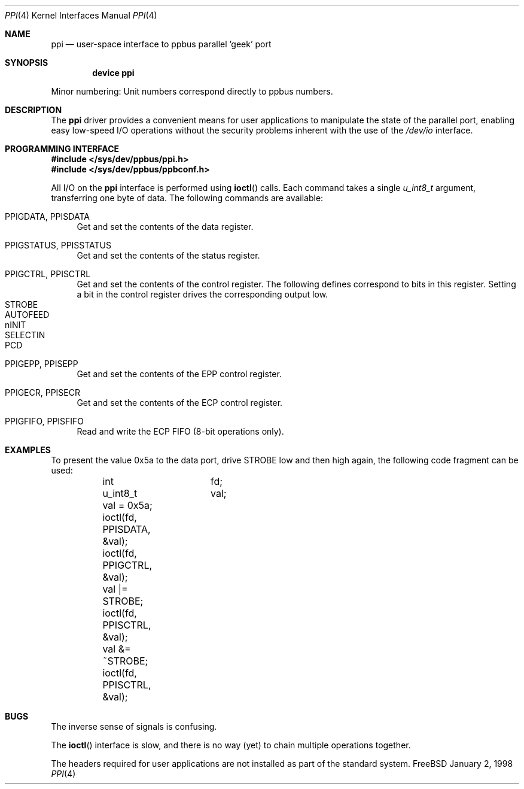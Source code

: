 .\" Copyright (c) 1997
.\"      Michael Smith
.\"
.\" Redistribution and use in source and binary forms, with or without
.\" modification, are permitted provided that the following conditions
.\" are met:
.\" 1. Redistributions of source code must retain the above copyright
.\"    notice, this list of conditions and the following disclaimer as
.\"    the first lines of this file unmodified.
.\" 2. Redistributions in binary form must reproduce the above copyright
.\"    notice, this list of conditions and the following disclaimer in the
.\"    documentation and/or other materials provided with the distribution.
.\"
.\" THIS SOFTWARE IS PROVIDED BY THE AUTHOR ``AS IS'' 
.\" AND ANY EXPRESS OR IMPLIED WARRANTIES, INCLUDING, BUT NOT LIMITED TO, THE
.\" IMPLIED WARRANTIES OF MERCHANTABILITY AND FITNESS FOR A PARTICULAR PURPOSE
.\" ARE DISCLAIMED. IN NO EVENT SHALL THE AUTHOR BE
.\" LIABLE FOR ANY DIRECT, INDIRECT, INCIDENTAL, SPECIAL, EXEMPLARY, OR 
.\" CONSEQUENTIAL DAMAGES (INCLUDING, BUT NOT LIMITED TO, PROCUREMENT OF 
.\" SUBSTITUTE GOODS OR SERVICES; LOSS OF USE, DATA, OR PROFITS; OR BUSINESS 
.\" INTERRUPTION) HOWEVER CAUSED AND ON ANY THEORY OF LIABILITY, WHETHER IN 
.\" CONTRACT, STRICT LIABILITY, OR TORT (INCLUDING NEGLIGENCE OR OTHERWISE) 
.\" ARISING IN ANY WAY OUT OF THE USE OF THIS SOFTWARE, EVEN IF ADVISED OF THE 
.\" POSSIBILITY OF SUCH DAMAGE.
.\"
.\" $FreeBSD$
.\"
.Dd January 2, 1998
.Dt PPI 4
.Os FreeBSD
.Sh NAME
.Nm ppi
.Nd
user-space interface to ppbus parallel 'geek' port
.Sh SYNOPSIS
.Cd "device ppi"
.Pp
Minor numbering:  Unit numbers correspond directly to ppbus numbers.
.Sh DESCRIPTION
The
.Nm
driver provides a convenient means for user applications to manipulate the
state of the parallel port, enabling easy low-speed I/O operations without
the security problems inherent with the use of the
.Pa /dev/io
interface.
.Sh PROGRAMMING INTERFACE
.Pp
.Fd #include </sys/dev/ppbus/ppi.h>
.Fd #include </sys/dev/ppbus/ppbconf.h>
.Pp
All I/O on the
.Nm
interface is performed using
.Fn ioctl
calls.  Each command takes a single
.Ft u_int8_t
argument, transferring one byte of data.  The following commands are 
available:
.Bl -tag -width 10
.It PPIGDATA, PPISDATA
Get and set the contents of the data register.
.It PPIGSTATUS, PPISSTATUS
Get and set the contents of the status register.
.It PPIGCTRL, PPISCTRL
Get and set the contents of the control register.
The following defines correspond to bits in this register.  Setting
a bit in the control register drives the corresponding output low.
.Bl -tag -width 10 -compact
.It STROBE
.It AUTOFEED
.It nINIT
.It SELECTIN
.It PCD
.El
.It PPIGEPP, PPISEPP
Get and set the contents of the EPP control register.
.It PPIGECR, PPISECR
Get and set the contents of the ECP control register.
.It PPIGFIFO, PPISFIFO
Read and write the ECP FIFO (8-bit operations only).
.El
.Sh EXAMPLES
To present the value 0x5a to the data port, drive STROBE low and then high
again, the following code fragment can be used:
.Bd -literal -compact

	int		fd;
	u_int8_t	val;

	val = 0x5a;
	ioctl(fd, PPISDATA, &val);
	ioctl(fd, PPIGCTRL, &val);
	val |= STROBE;
	ioctl(fd, PPISCTRL, &val);
	val &= ~STROBE;
	ioctl(fd, PPISCTRL, &val);

.Ed
.Sh BUGS
The inverse sense of signals is confusing.
.Pp
The
.Fn ioctl
interface is slow, and there is no way (yet) to chain multiple operations together.
.Pp
The headers required for user applications are not installed as part of the
standard system.
